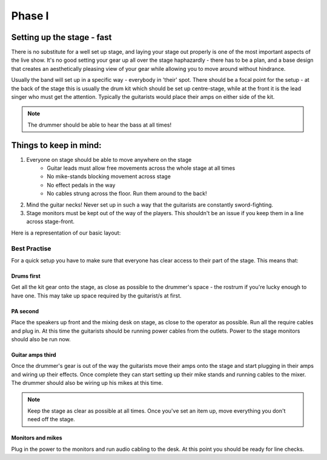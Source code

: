 Phase I
*******

Setting up the stage - fast
===========================

There is no substitute for a well set up stage, and laying your stage out properly is one of the most important aspects of the live show. It's no good setting your gear up all over the stage haphazardly - there has to be a plan, and a base design that creates an aesthetically pleasing view of your gear while allowing you to move around without hindrance.

Usually the band will set up in a specific way - everybody in 'their' spot. There should be a focal point for the setup - at the back of the stage this is usually the drum kit which should be set up centre-stage, while at the front it is the lead singer who must get the attention. Typically the guitarists would place their amps on either side of the kit.

.. note::

	The drummer should be able to hear the bass at all times!


Things to keep in mind:
=======================

#. Everyone on stage should be able to move anywhere on the stage
	- Guitar leads must allow free movements across the whole stage at all times
	- No mike-stands blocking movement across stage
	- No effect pedals in the way
	- No cables strung across the floor. Run them around to the back!
#. Mind the guitar necks! Never set up in such a way that the guitarists are constantly sword-fighting.
#. Stage monitors must be kept out of the way of the players. This shouldn't be an issue if you keep them in a line across stage-front.

Here is a representation of our basic layout:

.. image:: images/seats-placement-on-stage.jpg
   :width: 600px
   :alt: stage placings

Best Practise
-------------

For a quick setup you have to make sure that everyone has clear access to their part of the stage. This means that:

Drums first
^^^^^^^^^^^

Get all the kit gear onto the stage, as close as possible to the drummer's space - the rostrum if you're lucky enough to have one. This may take up space required by the guitarist/s at first.

PA second
^^^^^^^^^

Place the speakers up front and the mixing desk on stage, as close to the operator as possible. Run all the require cables and plug in. At this time the guitarists should be running power cables from the outlets. Power to the stage monitors should also be run now.

Guitar amps third
^^^^^^^^^^^^^^^^^

Once the drummer's gear is out of the way the guitarists move their amps onto the stage and start plugging in their amps and wiring up their effects. Once complete they can start setting up their mike stands and running cables to the mixer. The drummer should also be wiring up his mikes at this time.

.. note::

	Keep the stage as clear as possible at all times. Once you've set an item up, move everything you don't need off the stage.

Monitors and mikes
^^^^^^^^^^^^^^^^^^

Plug in the power to the monitors and run audio cabling to the desk. At this point you should be ready for line checks.


